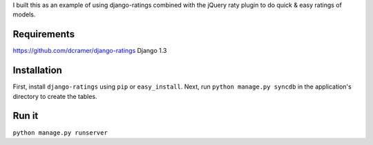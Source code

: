 I built this as an example of using django-ratings combined with the jQuery
raty plugin to do quick & easy ratings of models.

============
Requirements
============
https://github.com/dcramer/django-ratings
Django 1.3

============
Installation
============

First, install ``django-ratings`` using ``pip`` or ``easy_install``. Next, run ``python manage.py syncdb`` in the application's directory to create the tables. 

============
Run it
============

``python manage.py runserver``